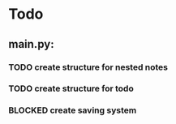 * Todo
** main.py:
*** TODO create structure for nested notes
*** TODO create structure for todo
*** BLOCKED create saving system